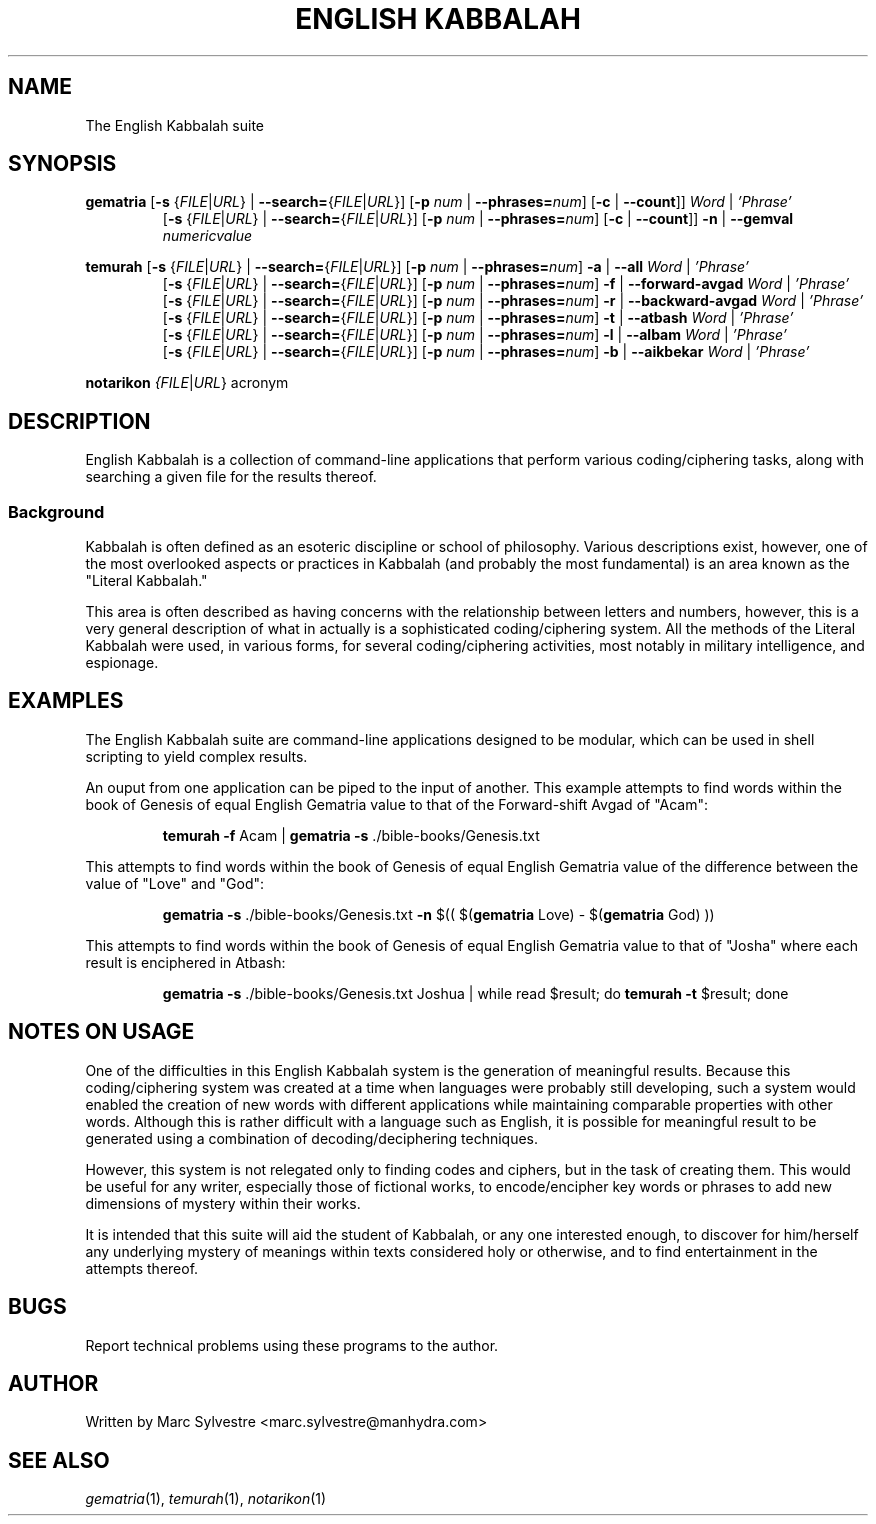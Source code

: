 .TH "ENGLISH KABBALAH" 1 "September 2012" "eng-qbl 0.1.2" "English Kabbalah"
.SH NAME
The English Kabbalah suite
.SH SYNOPSIS
.B gematria
[\fB\-s\fR {\fIFILE\fR|\fIURL\fR} | \fB--search=\fR{\fIFILE\fR|\fIURL\fR}]
[\fB\-p\fR \fInum\fR | \fB--phrases=\fR\fInum\fR]
[\fB\-c\fR | \fB--count\fR]]
\fIWord\fR | \fI'Phrase'\fR
.br
.RS
  [\fB\-s\fR {\fIFILE\fR|\fIURL\fR} | \fB--search=\fR{\fIFILE\fR|\fIURL\fR}]
[\fB\-p\fR \fInum\fR | \fB--phrases=\fR\fInum\fR]
[\fB\-c\fR | \fB--count\fR]]
\fB\-n\fR | \fB--gemval\fR \fInumericvalue\fR
.RE
.PP
.B temurah
[\fB\-s\fR {\fIFILE\fR|\fIURL\fR} | \fB--search=\fR{\fIFILE\fR|\fIURL\fR}]
[\fB\-p\fR \fInum\fR | \fB--phrases=\fR\fInum\fR]
\fB\-a\fR | \fB--all\fR \fIWord\fR | \fI'Phrase'\fR
.br
.RS
 [\fB\-s\fR {\fIFILE\fR|\fIURL\fR} | \fB--search=\fR{\fIFILE\fR|\fIURL\fR}]
[\fB\-p\fR \fInum\fR | \fB--phrases=\fR\fInum\fR]
\fB\-f\fR | \fB--forward-avgad\fR \fIWord\fR | \fI'Phrase'\fR
.br
 [\fB\-s\fR {\fIFILE\fR|\fIURL\fR} | \fB--search=\fR{\fIFILE\fR|\fIURL\fR}]
[\fB\-p\fR \fInum\fR | \fB--phrases=\fR\fInum\fR]
\fB\-r\fR | \fB--backward-avgad\fR \fIWord\fR | \fI'Phrase'\fR
.br
 [\fB\-s\fR {\fIFILE\fR|\fIURL\fR} | \fB--search=\fR{\fIFILE\fR|\fIURL\fR}]
[\fB\-p\fR \fInum\fR | \fB--phrases=\fR\fInum\fR]
\fB\-t\fR | \fB--atbash\fR \fIWord\fR | \fI'Phrase'\fR
.br
 [\fB\-s\fR {\fIFILE\fR|\fIURL\fR} | \fB--search=\fR{\fIFILE\fR|\fIURL\fR}]
[\fB\-p\fR \fInum\fR | \fB--phrases=\fR\fInum\fR]
\fB\-l\fR | \fB--albam\fR \fIWord\fR | \fI'Phrase'\fR
.br
 [\fB\-s\fR {\fIFILE\fR|\fIURL\fR} | \fB--search=\fR{\fIFILE\fR|\fIURL\fR}]
[\fB\-p\fR \fInum\fR | \fB--phrases=\fR\fInum\fR]
\fB\-b\fR | \fB--aikbekar\fR \fIWord\fR | \fI'Phrase'\fR
.RE
.PP
.B notarikon
.I {\fIFILE\fR|\fIURL\fR} acronym
.SH DESCRIPTION
English Kabbalah is a collection of command-line applications that
perform various coding/ciphering tasks, along with searching a given
file for the results thereof.
.PP
.SS Background
.PP
Kabbalah is often defined as an esoteric discipline or school of
philosophy. Various descriptions exist, however, one of the most
overlooked aspects or practices in Kabbalah (and probably the most
fundamental) is an area known as the "Literal Kabbalah."
.PP
This area is often described as having concerns with the
relationship between letters and numbers, however, this is a very
general description of what in actually is a sophisticated
coding/ciphering system. All the methods of the Literal Kabbalah
were used, in various forms, for several coding/ciphering
activities, most notably in military intelligence, and espionage.
.SH EXAMPLES
The English Kabbalah suite are command-line applications designed to
be modular, which can be used in shell scripting to yield complex
results.
.PP
An ouput from one application can be piped to the input of another. This
example attempts to find words within the book of Genesis of equal English
Gematria value to that of the Forward-shift Avgad of "Acam":
.PP
.RS
\fBtemurah -f\fR Acam | \fBgematria -s\fR ./bible-books/Genesis.txt
.RE
.PP
This attempts to find words within the book of Genesis of equal English
Gematria value of the difference between the value of "Love" and "God":
.PP
.RS
\fBgematria -s\fR ./bible-books/Genesis.txt \fB-n\fR $(( $(\fBgematria\fR Love) - $(\fBgematria\fR God) ))
.RE
.PP
This attempts to find words within the book of Genesis of equal
English Gematria value to that of "Josha" where each result is
enciphered in Atbash:
.PP
.RS
\fBgematria -s\fR ./bible-books/Genesis.txt Joshua | while read $result; do \fBtemurah -t\fR $result; done
.RE
.SH NOTES ON USAGE
One of the difficulties in this English Kabbalah system is the generation of
meaningful results. Because this coding/ciphering system was
created at a time when languages were probably still developing,
such a system would enabled the creation of new words with different
applications while maintaining comparable properties with other
words. Although this is rather difficult with a language such as
English, it is possible for meaningful result to be generated using
a combination of decoding/deciphering techniques.
.PP
However, this system is not relegated only to finding codes and
ciphers, but in the task of creating them. This would be useful for
any writer, especially those of fictional works, to encode/encipher
key words or phrases to add new dimensions of mystery within their
works.
.PP
It is intended that this suite will aid the student of Kabbalah, or
any one interested enough, to discover for him/herself any
underlying mystery of meanings within texts considered holy or
otherwise, and to find entertainment in the attempts thereof.
.SH BUGS
Report technical problems using these programs to the author.
.SH AUTHOR
Written by Marc Sylvestre <marc.sylvestre@manhydra.com>
.SH SEE ALSO
.IR gematria (1),
.IR temurah (1),
.IR notarikon (1)
